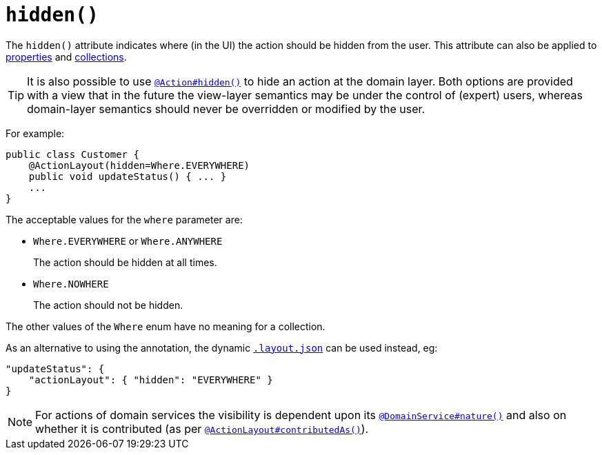 [[_rgant-ActionLayout_hidden]]
= `hidden()`
:Notice: Licensed to the Apache Software Foundation (ASF) under one or more contributor license agreements. See the NOTICE file distributed with this work for additional information regarding copyright ownership. The ASF licenses this file to you under the Apache License, Version 2.0 (the "License"); you may not use this file except in compliance with the License. You may obtain a copy of the License at. http://www.apache.org/licenses/LICENSE-2.0 . Unless required by applicable law or agreed to in writing, software distributed under the License is distributed on an "AS IS" BASIS, WITHOUT WARRANTIES OR  CONDITIONS OF ANY KIND, either express or implied. See the License for the specific language governing permissions and limitations under the License.
:_basedir: ../
:_imagesdir: images/


The `hidden()` attribute indicates where (in the UI) the action should be hidden from the user.  This attribute can also be applied to xref:rgant.adoc#_rgant-PropertyLayout_hidden[properties] and xref:rgant.adoc#_rgant-CollectionLayout_hidden[collections].

[TIP]
====
It is also possible to use xref:rgant.adoc#_rgant-Action_hidden[`@Action#hidden()`] to hide an action at the domain layer.  Both options are provided with a view that in the future the view-layer semantics may be under the control of (expert) users, whereas domain-layer semantics should never be overridden or modified by the user.
====

For example:

[source,java]
----
public class Customer {
    @ActionLayout(hidden=Where.EVERYWHERE)
    public void updateStatus() { ... }
    ...
}
----

The acceptable values for the `where` parameter are:

* `Where.EVERYWHERE` or `Where.ANYWHERE` +
+
The action should be hidden at all times.

* `Where.NOWHERE` +
+
The action should not be hidden.


The other values of the `Where` enum have no meaning for a collection.


As an alternative to using the annotation, the dynamic xref:ug.adoc#_ug_object-layout_dynamic[`.layout.json`]
can be used instead, eg:

[source,javascript]
----
"updateStatus": {
    "actionLayout": { "hidden": "EVERYWHERE" }
}
----


[NOTE]
====
For actions of domain services the visibility is dependent upon its xref:rgant.adoc#_rgant-DomainService_nature[`@DomainService#nature()`] and also on whether it is contributed (as per  xref:rgant.adoc#_rgant-ActionLayout_contributedAs[`@ActionLayout#contributedAs()`]).
====



